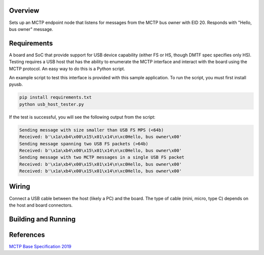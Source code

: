 .. zephyr:code-sample:: mctp-usb-endpoint
   :name: MCTP USB Endpoint Node Sample
   :relevant-api: usbd_api

   Create an MCTP endpoint node using the USB device interface.

Overview
********
Sets up an MCTP endpoint node that listens for messages from the MCTP bus owner with EID 20.
Responds with "Hello, bus owner" message.

Requirements
************
A board and SoC that provide support for USB device capability (either FS or HS, though DMTF spec
specifies only HS). Testing requires a USB host that has the ability to enumerate the MCTP interface
and interact with the board using the MCTP protocol. An easy way to do this is a Python script.

An example script to test this interface is provided with this sample application. To run the
script, you must first install pyusb.

.. code-block:: console

    pip install requirements.txt
    python usb_host_tester.py

If the test is successful, you will see the following output from the script:

.. code-block:: console

    Sending message with size smaller than USB FS MPS (<64b)
    Received: b'\x1a\xb4\x00\x15\x01\x14\n\xc0Hello, bus owner\x00'
    Sending message spanning two USB FS packets (>64b)
    Received: b'\x1a\xb4\x00\x15\x01\x14\n\xc0Hello, bus owner\x00'
    Sending message with two MCTP messages in a single USB FS packet
    Received: b'\x1a\xb4\x00\x15\x01\x14\n\xc0Hello, bus owner\x00'
    Received: b'\x1a\xb4\x00\x15\x01\x14\n\xc0Hello, bus owner\x00'

Wiring
******
Connect a USB cable between the host (likely a PC) and the board. The type of cable (mini, micro,
type C) depends on the host and board connectors.

Building and Running
********************

.. zephyr-app-commands::
   :zephyr-app: samples/subsys/pmci/mctp/usb_endpoint
   :host-os: unix
   :board: frdm_mcxn947_mcxn947_cpu0
   :goals: run
   :compact:

References
**********

`MCTP Base Specification 2019 <https://www.dmtf.org/sites/default/files/standards/documents/DSP0236_1.3.1.pdf>`_
